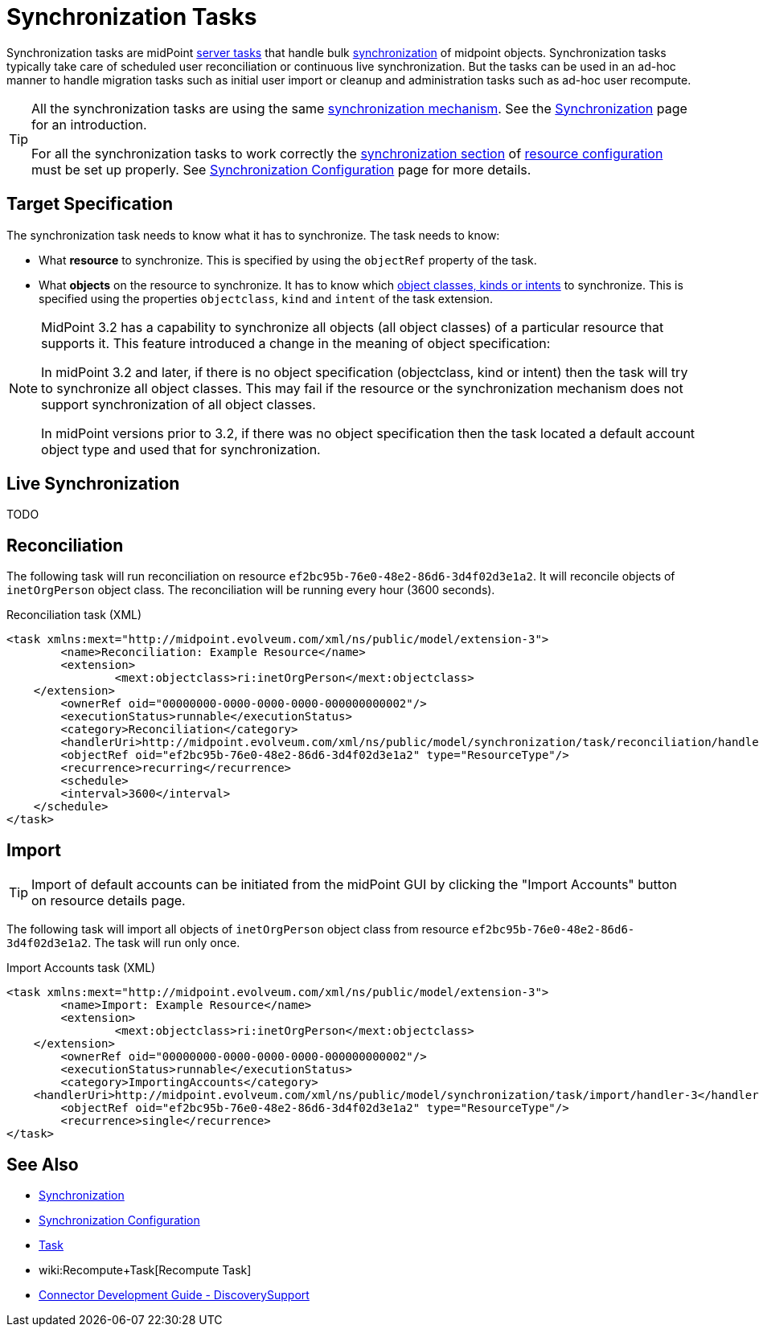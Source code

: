 = Synchronization Tasks
:page-wiki-name: Synchronization Tasks
:page-wiki-id: 21200899
:page-wiki-metadata-create-user: semancik
:page-wiki-metadata-create-date: 2015-09-02T11:48:29.791+02:00
:page-wiki-metadata-modify-user: rpudil
:page-wiki-metadata-modify-date: 2019-12-06T10:14:33.583+01:00
:page-upkeep-status: orange

Synchronization tasks are midPoint xref:/midpoint/architecture/concepts/task/[server tasks] that handle bulk xref:/midpoint/reference/synchronization/introduction/[synchronization] of midpoint objects.
Synchronization tasks typically take care of scheduled user reconciliation or continuous live synchronization.
But the tasks can be used in an ad-hoc manner to handle migration tasks such as initial user import or cleanup and administration tasks such as ad-hoc user recompute.

[TIP]
====
All the synchronization tasks are using the same xref:/midpoint/reference/synchronization/introduction/[synchronization mechanism]. See the xref:/midpoint/reference/synchronization/introduction/[Synchronization] page for an introduction.

For all the synchronization tasks to work correctly the xref:/midpoint/reference/resources/resource-configuration/synchronization/[synchronization section] of xref:/midpoint/reference/resources/resource-configuration/[resource configuration] must be set up properly.
See xref:/midpoint/reference/resources/resource-configuration/synchronization/[Synchronization Configuration] page for more details.
====


== Target Specification

The synchronization task needs to know what it has to synchronize.
The task needs to know:

* What *resource* to synchronize.
This is specified by using the `objectRef` property of the task.

* What *objects* on the resource to synchronize.
It has to know which xref:/midpoint/reference/resources/shadow/kind-intent-objectclass/[object classes, kinds or intents] to synchronize.
This is specified using the properties `objectclass`, `kind` and `intent` of the task extension.

[NOTE]
====
MidPoint 3.2 has a capability to synchronize all objects (all object classes) of a particular resource that supports it.
This feature introduced a change in the meaning of object specification:

In midPoint 3.2 and later, if there is no object specification (objectclass, kind or intent) then the task will try to synchronize all object classes.
This may fail if the resource or the synchronization mechanism does not support synchronization of all object classes.

In midPoint versions prior to 3.2, if there was no object specification then the task located a default account object type and used that for synchronization.
====


== Live Synchronization

TODO


== Reconciliation

The following task will run reconciliation on resource `ef2bc95b-76e0-48e2-86d6-3d4f02d3e1a2`. It will reconcile objects of `inetOrgPerson` object class.
The reconciliation will be running every hour (3600 seconds).

.Reconciliation task (XML)
[source,xml]
----
<task xmlns:mext="http://midpoint.evolveum.com/xml/ns/public/model/extension-3">
	<name>Reconciliation: Example Resource</name>
	<extension>
		<mext:objectclass>ri:inetOrgPerson</mext:objectclass>
    </extension>
	<ownerRef oid="00000000-0000-0000-0000-000000000002"/>
	<executionStatus>runnable</executionStatus>
	<category>Reconciliation</category>
	<handlerUri>http://midpoint.evolveum.com/xml/ns/public/model/synchronization/task/reconciliation/handler-3</handlerUri>
	<objectRef oid="ef2bc95b-76e0-48e2-86d6-3d4f02d3e1a2" type="ResourceType"/>
	<recurrence>recurring</recurrence>
	<schedule>
        <interval>3600</interval>
    </schedule>
</task>
----


== Import

[TIP]
====
Import of default accounts can be initiated from the midPoint GUI by clicking the "Import Accounts" button on resource details page.
====

The following task will import all objects of `inetOrgPerson` object class from resource `ef2bc95b-76e0-48e2-86d6-3d4f02d3e1a2`. The task will run only once.

.Import Accounts task (XML)
[source,xml]
----
<task xmlns:mext="http://midpoint.evolveum.com/xml/ns/public/model/extension-3">
	<name>Import: Example Resource</name>
	<extension>
		<mext:objectclass>ri:inetOrgPerson</mext:objectclass>
    </extension>
	<ownerRef oid="00000000-0000-0000-0000-000000000002"/>
	<executionStatus>runnable</executionStatus>
	<category>ImportingAccounts</category>
    <handlerUri>http://midpoint.evolveum.com/xml/ns/public/model/synchronization/task/import/handler-3</handlerUri>
	<objectRef oid="ef2bc95b-76e0-48e2-86d6-3d4f02d3e1a2" type="ResourceType"/>
	<recurrence>single</recurrence>
</task>
----


== See Also

* xref:/midpoint/reference/synchronization/introduction/[Synchronization]

* xref:/midpoint/reference/resources/resource-configuration/synchronization/[Synchronization Configuration]

* xref:/midpoint/architecture/concepts/task/[Task]

* wiki:Recompute+Task[Recompute Task]

* xref:/connectors/connid/1.x/connector-development-guide/[Connector Development Guide - DiscoverySupport]